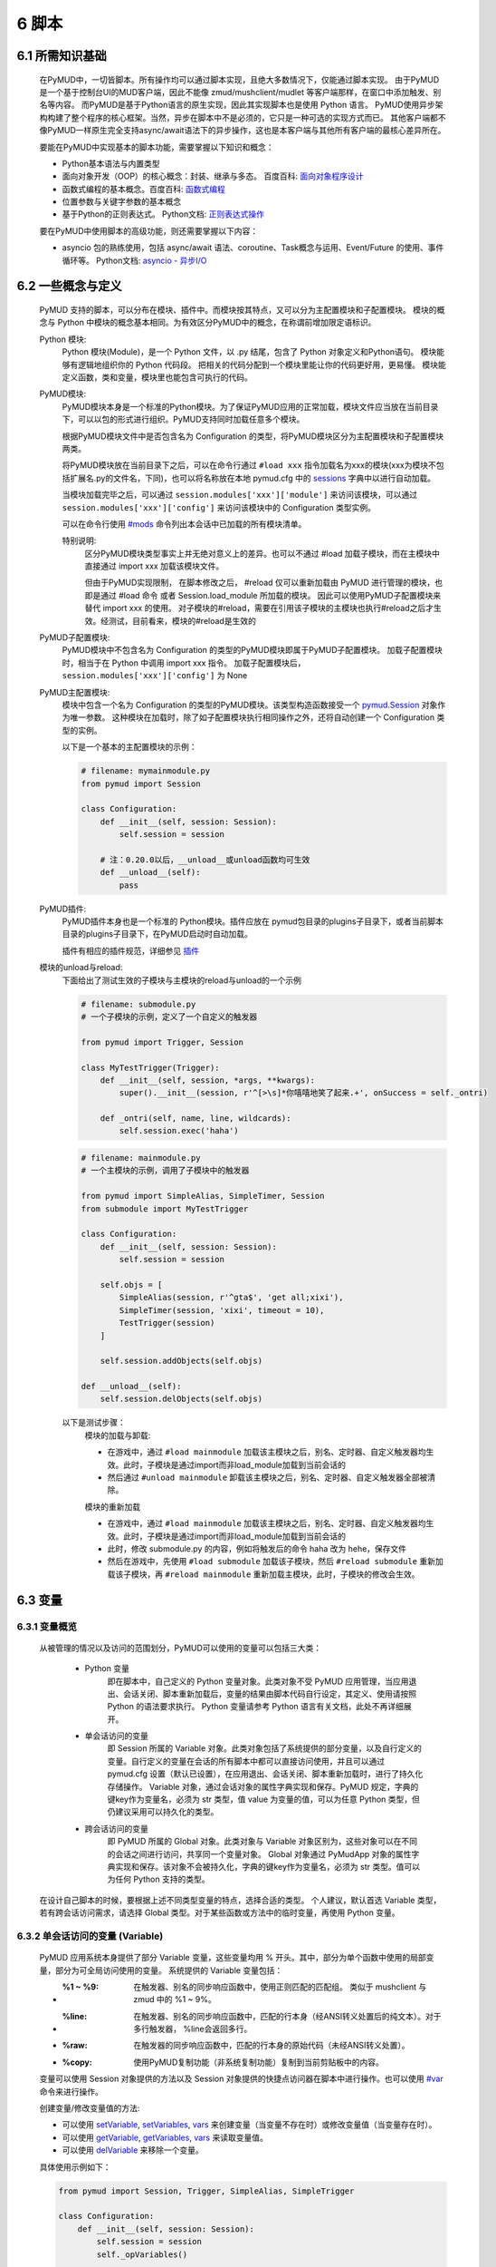 6 脚本
===============

6.1 所需知识基础
------------------

    在PyMUD中，一切皆脚本。所有操作均可以通过脚本实现，且绝大多数情况下，仅能通过脚本实现。
    由于PyMUD是一个基于控制台UI的MUD客户端，因此不能像 zmud/mushclient/mudlet 等客户端那样，在窗口中添加触发、别名等内容。
    而PyMUD是基于Python语言的原生实现，因此其实现脚本也是使用 Python 语言。
    PyMUD使用异步架构构建了整个程序的核心框架。当然，异步在脚本中不是必须的，它只是一种可选的实现方式而已。
    其他客户端都不像PyMUD一样原生完全支持async/await语法下的异步操作，这也是本客户端与其他所有客户端的最核心差异所在。

    要能在PyMUD中实现基本的脚本功能，需要掌握以下知识和概念：

    - Python基本语法与内置类型
    - 面向对象开发（OOP）的核心概念：封装、继承与多态。 百度百科: `面向对象程序设计 <https://baike.baidu.com/item/%E9%9D%A2%E5%90%91%E5%AF%B9%E8%B1%A1%E7%A8%8B%E5%BA%8F%E8%AE%BE%E8%AE%A1/24792>`_
    - 函数式编程的基本概念。百度百科: `函数式编程 <https://baike.baidu.com/item/%E5%87%BD%E6%95%B0%E5%BC%8F%E7%BC%96%E7%A8%8B>`_
    - 位置参数与关键字参数的基本概念
    - 基于Python的正则表达式。 Python文档: `正则表达式操作 <https://docs.python.org/zh-cn/3.10/library/re.html>`_

    要在PyMUD中使用脚本的高级功能，则还需要掌握以下内容：

    - asyncio 包的熟练使用，包括 async/await 语法、coroutine、Task概念与运用、Event/Future 的使用、事件循环等。 Python文档: `asyncio - 异步I/O <https://docs.python.org/zh-cn/3.10/library/asyncio.html>`_ 


6.2 一些概念与定义
------------------------

    PyMUD 支持的脚本，可以分布在模块、插件中。而模块按其特点，又可以分为主配置模块和子配置模块。
    模块的概念与 Python 中模块的概念基本相同。为有效区分PyMUD中的概念，在称谓前增加限定语标识。

    Python 模块:
        Python 模块(Module)，是一个 Python 文件，以 .py 结尾，包含了 Python 对象定义和Python语句。
        模块能够有逻辑地组织你的 Python 代码段。
        把相关的代码分配到一个模块里能让你的代码更好用，更易懂。
        模块能定义函数，类和变量，模块里也能包含可执行的代码。

    PyMUD模块:
        PyMUD模块本身是一个标准的Python模块。为了保证PyMUD应用的正常加载，模块文件应当放在当前目录下，可以以包的形式进行组织。PyMUD支持同时加载任意多个模块。

        根据PyMUD模块文件中是否包含名为 Configuration 的类型，将PyMUD模块区分为主配置模块和子配置模块两类。

        将PyMUD模块放在当前目录下之后，可以在命令行通过 ``#load xxx`` 指令加载名为xxx的模块(xxx为模块不包括扩展名.py的文件名，下同)，也可以将名称放在本地 pymud.cfg 中的 sessions_ 字典中以进行自动加载。

        当模块加载完毕之后，可以通过 ``session.modules['xxx']['module']`` 来访问该模块，可以通过 ``session.modules['xxx']['config']`` 来访问该模块中的 Configuration 类型实例。

        可以在命令行使用 `#mods`_ 命令列出本会话中已加载的所有模块清单。

        特别说明:
            区分PyMUD模块类型事实上并无绝对意义上的差异。也可以不通过 #load 加载子模块，而在主模块中直接通过 import xxx 加载该模块文件。

            但由于PyMUD实现限制， 在脚本修改之后， #reload 仅可以重新加载由 PyMUD 进行管理的模块，也即是通过 #load 命令 或者 Session.load_module 所加载的模块。
            因此可以使用PyMUD子配置模块来替代 import xxx 的使用。
            对子模块的#reload，需要在引用该子模块的主模块也执行#reload之后才生效。经测试，目前看来，模块的#reload是生效的

    PyMUD子配置模块:
        PyMUD模块中不包含名为 Configuration 的类型的PyMUD模块即属于PyMUD子配置模块。
        加载子配置模块时，相当于在 Python 中调用 import xxx 指令。
        加载子配置模块后， ``session.modules['xxx']['config']`` 为 None

    PyMUD主配置模块:    
        模块中包含一个名为 Configuration 的类型的PyMUD模块。该类型构造函数接受一个 `pymud.Session`_ 对象作为唯一参数。
        这种模块在加载时，除了如子配置模块执行相同操作之外，还将自动创建一个 Configuration 类型的实例。

        以下是一个基本的主配置模块的示例：

        .. code:: Python
            
            # filename: mymainmodule.py
            from pymud import Session

            class Configuration:
                def __init__(self, session: Session):
                    self.session = session

                # 注：0.20.0以后，__unload__或unload函数均可生效
                def __unload__(self):
                    pass
    
    PyMUD插件:
        PyMUD插件本身也是一个标准的 Python模块。插件应放在 pymud包目录的plugins子目录下，或者当前脚本目录的plugins子目录下，在PyMUD启动时自动加载。

        插件有相应的插件规范，详细参见 `插件`_

    模块的unload与reload:
        下面给出了测试生效的子模块与主模块的reload与unload的一个示例

        .. code:: Python

            # filename: submodule.py
            # 一个子模块的示例，定义了一个自定义的触发器

            from pymud import Trigger, Session

            class MyTestTrigger(Trigger):
                def __init__(self, session, *args, **kwargs):
                    super().__init__(session, r'^[>\s]*你嘻嘻地笑了起来.+', onSuccess = self._ontri)

                def _ontri(self, name, line, wildcards):
                    self.session.exec('haha')

        .. code:: Python

            # filename: mainmodule.py
            # 一个主模块的示例，调用了子模块中的触发器

            from pymud import SimpleAlias, SimpleTimer, Session
            from submodule import MyTestTrigger

            class Configuration:
                def __init__(self, session: Session):
                    self.session = session

                self.objs = [
                    SimpleAlias(session, r'^gta$', 'get all;xixi'),
                    SimpleTimer(session, 'xixi', timeout = 10),
                    TestTrigger(session)
                ]

                self.session.addObjects(self.objs)
                
            def __unload__(self):
                self.session.delObjects(self.objs)

        以下是测试步骤：
            模块的加载与卸载:

            - 在游戏中，通过 ``#load mainmodule`` 加载该主模块之后，别名、定时器、自定义触发器均生效。此时，子模块是通过import而非load_module加载到当前会话的
            - 然后通过 ``#unload mainmodule`` 卸载该主模块之后，别名、定时器、自定义触发器全部被清除。

            模块的重新加载

            - 在游戏中，通过 ``#load mainmodule`` 加载该主模块之后，别名、定时器、自定义触发器均生效。此时，子模块是通过import而非load_module加载到当前会话的
            - 此时，修改 submodule.py 的内容，例如将触发后的命令 haha 改为 hehe，保存文件
            - 然后在游戏中，先使用 ``#load submodule`` 加载该子模块，然后 ``#reload submodule`` 重新加载该子模块，再 ``#reload mainmodule`` 重新加载主模块，此时，子模块的修改会生效。


6.3 变量
------------------------

6.3.1 变量概览
^^^^^^^^^^^^^^^^^^^^^

    从被管理的情况以及访问的范围划分，PyMUD可以使用的变量可以包括三大类：

        - Python 变量
            即在脚本中，自己定义的 Python 变量对象。此类对象不受 PyMUD 应用管理，当应用退出、会话关闭、脚本重新加载后，变量的结果由脚本代码自行设定，其定义、使用请按照 Python 的语法要求执行。
            Python 变量请参考 Python 语言有关文档，此处不再详细展开。

        - 单会话访问的变量
            即 Session 所属的 Variable 对象。此类对象包括了系统提供的部分变量，以及自行定义的变量。自行定义的变量在会话的所有脚本中都可以直接访问使用，并且可以通过 pymud.cfg 设置（默认已设置），在应用退出、会话关闭、脚本重新加载时，进行了持久化存储操作。
            Variable 对象，通过会话对象的属性字典实现和保存。PyMUD 规定，字典的键key作为变量名，必须为 str 类型，值 value 为变量的值，可以为任意 Python 类型，但仍建议采用可以持久化的类型。
        
        - 跨会话访问的变量
             即 PyMUD 所属的 Global 对象。此类对象与 Variable 对象区别为，这些对象可以在不同的会话之间进行访问，共享同一个变量对象。
             Global 对象通过 PyMudApp 对象的属性字典实现和保存。该对象不会被持久化，字典的键key作为变量名，必须为 str 类型。值可以为任何 Python 支持的类型。

    在设计自己脚本的时候，要根据上述不同类型变量的特点，选择合适的类型。
    个人建议，默认首选 Variable 类型，若有跨会话访问需求，请选择 Global 类型。对于某些函数或方法中的临时变量，再使用 Python 变量。

6.3.2 单会话访问的变量 (Variable) 
^^^^^^^^^^^^^^^^^^^^^^^^^^^^^^^^^^^^^^^^^^

    PyMUD 应用系统本身提供了部分 Variable 变量，这些变量均用 % 开头。其中，部分为单个函数中使用的局部变量，部分为可全局访问使用的变量。 系统提供的 Variable 变量包括：

    - :%1 ~ %9: 在触发器、别名的同步响应函数中，使用正则匹配的匹配组。 类似于 mushclient 与 zmud 中的 %1 ~ 9%。
    - :%line: 在触发器、别名的同步响应函数中，匹配的行本身（经ANSI转义处置后的纯文本）。对于多行触发器， %line会返回多行。
    - :%raw: 在触发器的同步响应函数中，匹配的行本身的原始代码（未经ANSI转义处置）。
    - :%copy: 使用PyMUD复制功能（非系统复制功能）复制到当前剪贴板中的内容。

    变量可以使用 Session 对象提供的方法以及 Session 对象提供的快捷点访问器在脚本中进行操作。也可以使用 `#var <syscommand.html#var>`_ 命令来进行操作。
    
    创建变量/修改变量值的方法:
    
    - 可以使用 `setVariable <references.html#pymud.Session.setVariable>`_, `setVariables <references.html#pymud.Session.setVariables>`_, `vars <references.html#pymud.Session.vars>`_ 来创建变量（当变量不存在时）或修改变量值（当变量存在时）。
    - 可以使用 `getVariable <references.html#pymud.Session.getVariable>`_, `getVariables <references.html#pymud.Session.getVariables>`_, `vars <references.html#pymud.Session.vars>`_ 来读取变量值。
    - 可以使用 `delVariable <references.html#pymud.Session.delVariable>`_ 来移除一个变量。
    
    具体使用示例如下：

    .. code:: Python

        from pymud import Session, Trigger, SimpleAlias, SimpleTrigger
        
        class Configuration:
            def __init__(self, session: Session):
                self.session = session
                self._opVariables()
                
            def _opVariables(self):
                # 系统变量 %line 的使用，直接在 SimpleTrigger 中使用
                tri = SimpleTrigger(self.session, r".+告诉你:.+", "#message %line")
                self.session.addTrigger(tri)

                # Variable 使用，值类型为 dict 的 Variable
                money = {'cash': 0, 'gold': 1, 'silver': 50, 'coin': 77}
                # 将 money 变量值设置为上述字典
                self.session.setVariable("money", money)
                # 在使用时，则这样获取
                money = self.session.getVariable("money")

                # Variable 使用，同时设置多个变量，要求键，值数量相同
                money_key   = ('cash', 'gold', 'silver', 'coin')
                money_count = (0, 1, 50, 77)
                # 以下代码将同时设置4个变量，分别为 cash = 0, gold = 1, silver = 50, coin = 77
                self.session.setVariables(money_key, money_count)
                # 在使用时，则这样获取单个变量
                silver = self.session.getVariable("silver")
                # 也可以同时获取多个变量，并自动使用元组解包
                cash, gold = self.session.getVariables(("cash", "gold"))

                # 可以直接使用快捷点访问器.vars来访问变量，读写均可
                self.session.vars.gold = 2
                mygold = self.session.vars.gold

                # 当某个变量不再使用，也不希望保留在变量列表中时，可以用 delVariable 删除
                self.session.delVariable('gold')


6.3.3 跨会话访问的变量 (Global) 
^^^^^^^^^^^^^^^^^^^^^^^^^^^^^^^^^^^^^^^^^^

    Global变量用在需要跨多个会话应用相互访问的情况，其使用与 Variable 变量基本相同。一点差异在于，#save 命令存储会话状态时，Global 变量状态不会被保存：

    Global变量可以使用 Session 对象提供的方法以及 Session 对象提供的快捷点访问器在脚本中进行操作。也可以使用 `#global <syscommand.html#global>`_ 命令来进行操作。
    
    创建Global变量/修改Global变量值，可以使用Session类对象的以下方法:
    
    - 可以使用 `session.setGlobal <references.html#pymud.Session.setGlobal>`_, `session.globals <references.html#pymud.Session.globals>`_ 来创建Global变量（当Global变量不存在时）或修改Global变量值（当Global变量存在时）。
    - 可以使用 `session.getGlobal <references.html#pymud.Session.getGlobal>`_, `session.globals <references.html#pymud.Session.globals>`_ 来读取Global变量值。
    - 可以使用 `session.delGlobal <references.html#pymud.Session.delGlobal>`_ 来移除一个变量。
    
    也可以使用PyMudApp对象的以下方法:
    
    - 可以使用 `app.set_globals <references.html#pymud.PyMudApp.set_globals>`_, `app.globals <references.html#pymud.PyMudApp.globals>`_ 来创建Global变量, 用法与 session.setGlobal 和 session.globals 相同。
    - 可以使用 `app.get_globals <references.html#pymud.PyMudApp.get_globals>`_, `app.globals <references.html#pymud.PyMudApp.globals>`_ 来读取Global变量值, 用法与 session.getGlobal 和 session.globals 相同。
    - 可以使用 `app.del_globals <references.html#pymud.PyMudApp.del_globals>`_, 来移除Global变量, 用法与 session.delGlobal 相同。

    具体使用示例如下：

    .. code:: Python

        # 文件名: chathook.py (非完整代码，仅用于展示 global 的应用)
        # 定义一个chathook插件，并供全局各Session使用

        from functools import partial
        from pymud import PyMudApp, Session, Trigger, SimpleAlias, SimpleTrigger
        
        class ChatHook:
            def __init__(self, app: PyMudApp) -> None:
                self.app = app
                # 使用 PyMudApp.set_globals 设置一个布尔型全局变量 hooked，指示是否已与chat服务器连接
                self.app.set_globals("hooked", False)
                # 使用 快捷点访问器 设置一个ChatHook类型的全局变量 hook，用于各会话中使用该对象并调用对象函数
                app.globals.hook = self
                self.site = None

            def start_webhook(self):
                try:
                    # 使用 PyMudApp.get_globals 获取全局变量 hooked判断是否已与服务器连接
                    hooked = self.app.get_globals("hooked")
                    if not hooked:
                        asyncio.ensure_future(self.start_webserver())
                    else:
                        if self.app.current_session:
                            self.app.current_session.info("WEBHOOK已监听!", "CHATHOOK")

                except Exception as e:
                    self.app.set_status(f"插件CHATHOOK在启动WEBHOOK时发生错误，错误信息：{e}")

            def stop_webhook(self):
                try:
                    hooked = self.app.get_globals("hooked")
                    if hooked:
                        asyncio.ensure_future(self.stop_webserver())

            async def start_webserver(self):
                try:
                    self.webapp = web.Application()
                    self.webapp.add_routes([web.post('/', self.handle_post), web.get('/', self.handle_get)])
                    self.runner = web.AppRunner(self.webapp)
                    await self.runner.setup()
                    self.site = web.TCPSite(self.runner, '0.0.0.0', 8000)
                    await self.site.start()
                    
                    # 使用 PyMudApp.set_globals 函数设置 hooked 变量的值
                    self.app.set_globals("hooked", True)
                    if self.app.current_session:
                        self.app.current_session.info("WEBHOOK已在端口8000进行监听.", "CHATHOOK")
                    self.app.set_status("插件CHATHOOK的WEBHOOK已在端口8000进行监听.")
                except OSError as e:
                    # 备注：WinError错误代码为10048，98应该为LINUX系统
                    if (e.errno == 98) or (e.errno == 10048):
                        self.app.set_status("端口8000使用中，插件CHATHOOK的WEBHOOK监听服务启动失败.")
                    else:
                        self.app.set_status(f"插件CHATHOOK的WEBHOOK监听服务启动出现OSError错误，错误代码: {e.errno}")

                except Exception as e2:
                    self.app.set_status(f"插件CHATHOOK的WEBHOOK监听服务启动出现错误: {e2}")

            async def stop_webserver(self):
                try:
                    if isinstance(self.site, web.TCPSite):
                        await self.site.stop()

                        # 使用 PyMudApp.set_globals 函数设置 hooked 变量的值
                        self.app.set_globals("hooked", False)
                        self.app.set_status("插件CHATHOOK的WEBHOOK已关闭8000端口的监听.")
                        if self.app.current_session:
                            self.app.current_session.info("插件CHATHOOK的WEBHOOK已关闭8000端口的监听.", "CHATHOOK")
                except Exception as e:
                    self.app.set_status(f"插件CHATHOOK的WEBHOOK监听服务关闭时出现错误: {e}")

            def sendFullme(self, session, link, extra_text = "FULLME", user = 5):
                pass


        def PLUGIN_PyMUD_START(app):
            "PyMUD自动读取并加载插件时自动调用的函数， app为APP本体。该函数仅会在程序运行时，自动加载一次"
            chathook = ChatHook(app)
            app.set_status(f"插件{PLUGIN_NAME}已加载!")

        def PLUGIN_SESSION_CREATE(session: Session):
            "在会话中加载插件时自动调用的函数， session为加载插件的会话。该函数在每一个会话创建时均被自动加载一次"
            #session.info(f"插件{PLUGIN_NAME}已被本会话加载!!! 已成功向本会话中添加触发器 {TRIGGER_ID} !!!")
            session.addAlias(Alias(session, "^starthook$",  id = "ali_starthook", onSuccess = lambda name, line, wildcards: session.globals.hook.start_webhook()))
            session.addAlias(Alias(session, "^stophook$",   id = "ali_stophook",  onSuccess = lambda name, line, wildcards: session.globals.hook.stop_webhook()))
            session.addAlias(Alias(session, "^send\s(.+)$", id = "ali_sendmsg", onSuccess = partial(sendMessageToHook, session)))

        def PLUGIN_SESSION_DESTROY(session: Session):
            "在会话中卸载插件时自动调用的函数， session为卸载插件的会话。卸载在每一个会话关闭时均被自动运行一次。"
            #session.delTrigger(session.tris[TRIGGER_ID])


    .. code:: Python

        # 文件名: main.py (非完整代码，仅用于展示 global 的应用)
        # 主脚本函数，调用hook来向远程服务器发送信息

        import webbrowser
        from pymud import Session, Trigger

        class Configuration:
            def __init__(self, session: Session):
                self.session = session
                tri_webpage = Trigger(self.session, id = 'tri_webpage', patterns = r'^http://fullme.pkuxkx.net/robot.php.+$', group = "sys", onSuccess = self.ontri_webpage)
                self.session.addTrigger(tri_webpage)

            def ontri_webpage(self, name, line, wildcards):
                # 使用 session.getGlobal 来获取全局变量 hooked 的值。当不存在该变量时，返回给定默认值False
                hooked = self.session.getGlobal("hooked", False)
                if not hooked:
                    webbrowser.open(line)
                else:
                    user = self.session.getVariable("chat_hook_user", 5)
                    # 使用 session.globals 点访问器来快捷访问全局变量 hook 对象，并直接调用其函数 sendFullme
                    self.session.globals.hook.sendFullme(self.session, line, user = user)

6.4 定时器
------------------------

6.4.1 定时器概览
^^^^^^^^^^^^^^^^^^^^^

    要周期性的执行某段代码，会使用到定时器（Timer）。PyMUD支持多种特性的定时器，并内置实现了 `Timer`_ 和 `SimpleTimer`_ 两个基础类。

    要在会话中使用定时器，要做的两件事是：

    - 构建一个Timer类（或其子类）的实例。SimpleTimer是Timer的子类，你也可以构建自己定义的子类。
    - 将该实例通过 `session.addTimer <references.html#pymud.Session.addTimer>`_ 方法或 `session.addObject <references.html#pymud.Session.addObject>`_ 增加到会话的定时器清单中。
    - 也可以通过 `session.addTimers <references.html#pymud.Session.addTimers>`_ 方法或 `session.addObjects <references.html#pymud.Session.addObjects>`_ 来同时添加多个定时器。

6.4.2 类型定义与构造函数
^^^^^^^^^^^^^^^^^^^^^^^^^^^^    

    `Timer`_ 是定时器的基础类，继承自 `BaseObject`_ 类。 `SimpleTimer`_ 继承自 `Timer`_ ，可以直接用命令而非函数来实现定时器超时的操作。

    二者的构造函数分别如下：

    .. code:: Python

        class Timer(BaseObject):
            def __init__(self, session, *args, **kwargs):
                pass

        class SimpleTimer(Timer):
            def __init__(self, session, code, *args, **kwargs):
                pass

    除重要的参数session（指定会话）、code（SimpleTimer指定执行代码之外），
    其余所有定时器的参数都通过命名参数在kwargs中指定。定时器支持和使用的命名参数、默认值及其含义如下：

    + id: 唯一标识符。不指定时，默认生成session中此类的唯一标识。
    + group: 触发器所属的组名，默认未空。支持使用session.enableGroup来进行整组对象的使能/禁用
    + enabled: 使能状态，默认为True。标识是否使能该定时器。
    + timeout: 超时时间，即定时器延时多久后执行操作，默认为10s
    + oneShot: 单次执行，默认为False。当为True时，定时器仅响应一次，之后自动停止。否则，每隔timeout时间均会执行。
    + onSuccess: 函数的引用，默认为空。当定时器超时时自动调用的函数，函数类型应为func(id)形式。
    + code: SimpleTimer独有，定时器到达超时时间后执行的代码串。该代码串类似于zmud的应用，可以用mud命令、别名以分号（；）隔开，也可以在命令之中插入PyMUD支持的#指令。

6.4.3 定时器使用示例
^^^^^^^^^^^^^^^^^^^^^^^^^^^^        

    下列代码中实现了两个定时器，均用于在莫高窟冥想时，每隔5s发送一次mingxiang命令。
    其中一个使用SimpleTimer实现，另一个使用标准Timer实现，并增加了仅在会话连接状态下发送的判断。
    同时，该定时器在每一次执行之后，调整定时器时间为1-10s内的一个新随机值。

    .. code:: Python

        # examples for Timer and SimpleTimer
        from pymud import Timer, SimpleTimer, Session

        class Configuration:
            def __init__(self, session: Session):
                self.session = session
                
                使用SimpleTimer定义一个默认10s超时的定时器, id自动生成, 超时执行代码 mingxiang
                self.aTimer1 = SimpleTimer(session, code = 'mingxiang')
                # 使用Timer定义一个5秒超时的定时器, id为timer2, 并指定本类型的onTimerMX2方法为超时执行函数
                self.aTimer2 = Timer(session, timeout = 5, id = 'timer2', onSuccess = self.onTimer2)
                
                # 多个定时器可以使用list保存
                self._timersList = [self.aTimer1, self.aTimer2]

                # 多个定时器也可以使用dict保存 (向前兼容)
                self._timersDict = {'timer1': self.aTimer1, 'timer2': self.aTimer2}

                # 可以通过addTimer将定时器加入会话
                session.addTimer(self.aTimer1)

                # 也可以通过addObject将定时器加入会话
                session.addObject(self.aTimer2)

                # 也可以通过addObjects将所有定时器添加到会话
                session.addObjects(self._timersList)         # 支持list对象
                session.addObjects(self._timersDict)         # 也支持dict对象

                # 也可以通过addTimers将所有定时器添加到会话, 同样也支持list对象或dict对象
                session.addTimers(self._timersList)
                session.addTimers(self._timersDict)

            def __unload__(self):
                # 可以通过delTimer从会话中移除单个定时器
                self.session.delTimer(self.aTimer2)         # delTimer 支持 Timer 对象
                self.session.delTimer('timer2')             # delTimer 也支持 Timer id

                # 也可以通过delObject从会话中移除单个定时器
                self.session.delObject(self.aTimer1)        # delObject 仅支持对象形式, 不支持id形式

                # 也可以通过delTimers从会话中移除所有定时器
                self.session.delTimers(self._timersList)    # 支持 Timer 对象的列表
                self.session.delTimers(['timer2'])          # 也支持 Timer 对象的 id 列表

                # 还以通过delObjects从会话中移除所有定时器
                self.session.delObjects(self._timersList)   # delObjects 支持对象列表形式
                self.session.delObjects(self._timersDict)   # delObjects 也支持对象字典形式

            # timer2的超时回调函数
            def onTimer2(self, id, *args, **kwargs):
                # 定时器超时时若本会话处于连接状态, 则执行代码 mingxiang
                if self.session.connected:
                    self.session.exec('mingxiang')

                # 定时器还支持在运行中动态修改timeout的值
                import random
                timer = self.session.timers[id]
                timer.timeout = random.randint(1, 10)

6.5 别名
------------------------

6.5.1 别名概览
^^^^^^^^^^^^^^^^^^^^^

    当要简化一些输入的MUD命令，或者代入一些参数时，会使用到别名（Alias）。PyMUD支持多种特性的别名，并内置实现了 `Alias`_ 和 `SimpleAlias`_ 两个基础类。

    要在会话中使用别名，要做的两件事是：

    - 构建一个Alias类（或其子类）的实例。SimpleAlias是Alias的子类，你也可以构建自己定义的别名子类。
    - 将该实例通过session.addAlias方法增加到会话的别名清单中。也可以通过session.addAliases来同时添加多个别名

6.5.2 类型定义与构造函数
^^^^^^^^^^^^^^^^^^^^^^^^^^^^

    `Alias`_ 是别名的基础类，继承自 `MatchObject`_ 类（事实上就是除简写差异外，完全相同）。 `SimpleAlias`_ 继承自 `Alias`_ ，可以直接用命令而非函数来实现别名触发时的操作。

    二者的构造函数分别如下：

    .. code:: Python

        class Alias(MatchObject):
            def __init__(self, session, patterns, *args, **kwargs):
                pass

        class SimpleAlias(Alias):
            def __init__(self, session, patterns, code, *args, **kwargs):
                pass

    为了使用统一的函数语法，除重要的参数session（指定会话）、patterns（指定匹配模式）、code（SimpleAlias）的执行代码之外，
    其余所有别名的参数都通过命名参数在kwargs中指定。别名支持和使用的命名参数、默认值及其含义如下：

    + :id: 唯一标识符。不指定时，默认生成session中此类的唯一标识。
    + :group: 别名所属的组名，默认未空。支持使用session.enableGroup来进行整组对象的使能/禁用
    + :priority: 优先级，默认100。在对键入命令进行别名触发时会按优先级排序执行，越小优先级越高。
    + :enabled: 使能状态，默认为True。标识是否使能该别名。
    + :onSuccess: 函数的引用，默认为空。当别名被触发时自动调用的函数，函数类型应为func(id, line, wildcards)形式。
    + :ignoreCase: 忽略大小写，默认为False。别名模式匹配时是否忽略大小写。
    + :isRegExp：是否正则表达式，默认为True。即指定的别名模式匹配模式patterns是否为正则表达式。

    构造函数中的其他参数含义如下：

    + :session: 指定的会话对象，必须有
    + :patterns: 匹配模式，应传递字符串（正则表达式或原始数据）。
    + :code: SimpleAlias独有，即别名模式匹配成功后，执行的代码串。该代码串类似于zmud的应用，可以用mud命令、别名以分号（；）隔开，也可以在命令之中插入PyMUD支持的#指令，如#wait（缩写为#wa）

.. _#mods: syscommand.html#modules
.. _pymud.Session: references.html#pymud.Session
.. _sessions: settings.html#sessions
.. _BaseObject: references.html#pymud.objects.BaseObject
.. _MatchObject: references.html#pymud.objects.MatchObject
.. _Alias: references.html#pymud.Alias
.. _SimpleAlias: references.html#pymud.SimpleAlias
.. _Timer: references.html#pymud.Timer
.. _SimpleTimer: references.html#pymud.SimpleTimer
.. _插件: plugins.html